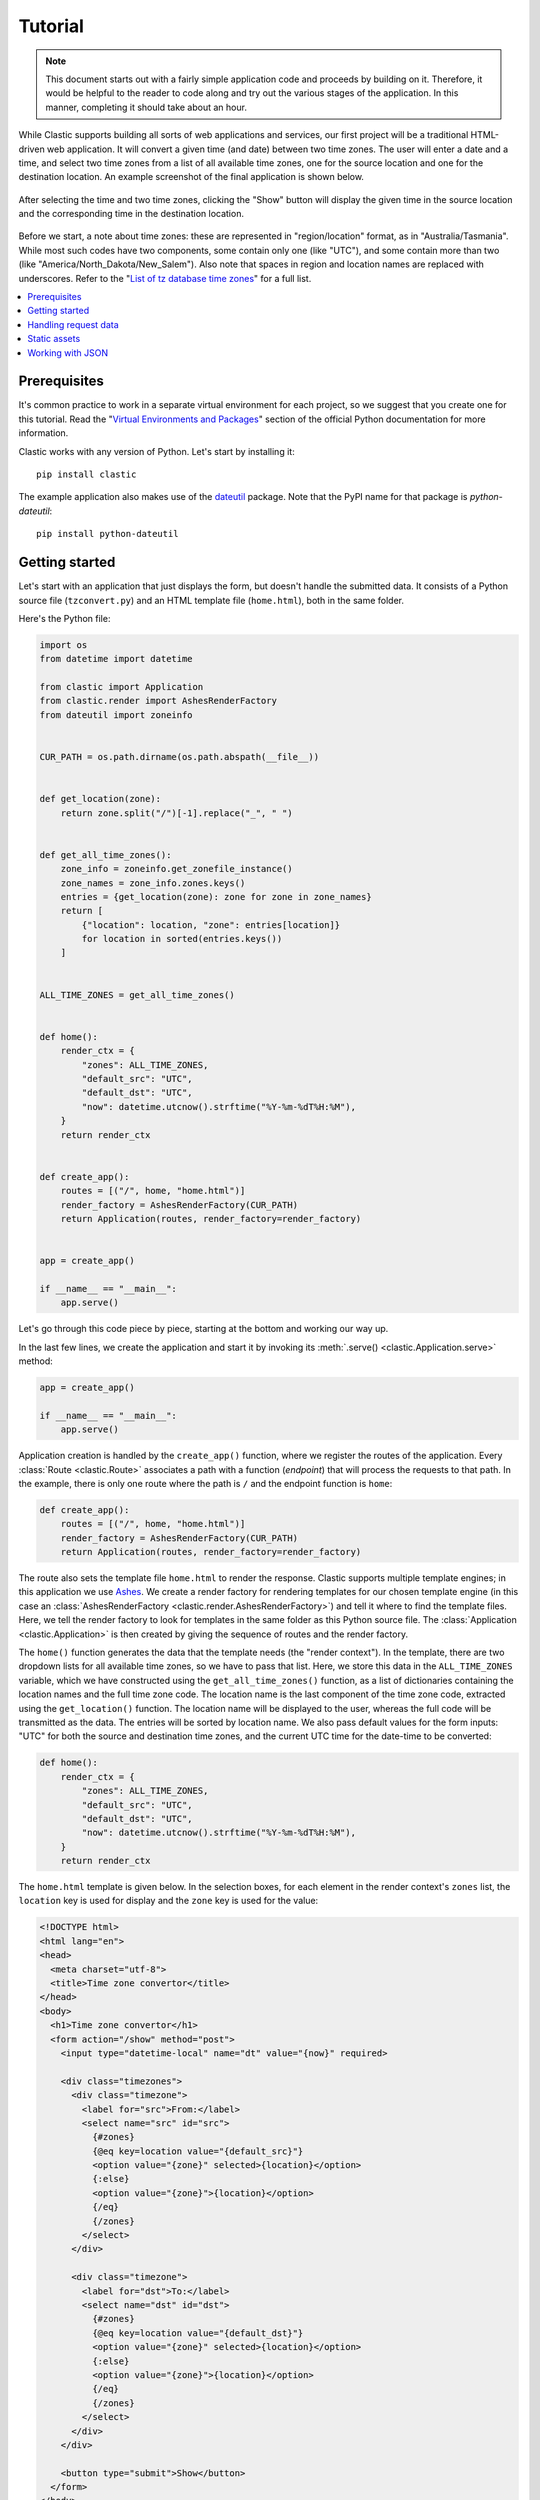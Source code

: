 Tutorial
========


.. note::

   This document starts out with a fairly simple application code
   and proceeds by building on it.
   Therefore, it would be helpful to the reader
   to code along and try out the various stages of the application.
   In this manner, completing it should take about an hour.


While Clastic supports building all sorts of web applications and services,
our first project will be a traditional HTML-driven web application.
It will convert a given time (and date) between two time zones.
The user will enter a date and a time,
and select two time zones from a list of all available time zones,
one for the source location and one for the destination location.
An example screenshot of the final application is shown below.

.. figure:: images/tzconvert_screenshot.*
   :alt: Application screenshot showing the user selected time
     in Tasmania and Timbuktu.
   :align: center

   After selecting the time and two time zones,
   clicking the "Show" button will display the given time in the source location
   and the corresponding time in the destination location.

Before we start, a note about time zones:
these are represented in "region/location" format,
as in "Australia/Tasmania".
While most such codes have two components,
some contain only one (like "UTC"),
and some contain more than two
(like "America/North_Dakota/New_Salem").
Also note that spaces in region and location names are replaced
with underscores.
Refer to the "`List of tz database time zones`_" for a full list.


.. contents::
   :local:


Prerequisites
-------------

It's common practice to work in a separate virtual environment for each project,
so we suggest that you create one for this tutorial.
Read the "`Virtual Environments and Packages`_" section
of the official Python documentation for more information.

Clastic works with any version of Python.
Let's start by installing it::

  pip install clastic

The example application also makes use of the `dateutil`_ package.
Note that the PyPI name for that package is *python-dateutil*::

  pip install python-dateutil


Getting started
---------------

Let's start with an application that just displays the form,
but doesn't handle the submitted data.
It consists of a Python source file (``tzconvert.py``)
and an HTML template file (``home.html``),
both in the same folder.

Here's the Python file:

.. code-block:: python

   import os
   from datetime import datetime

   from clastic import Application
   from clastic.render import AshesRenderFactory
   from dateutil import zoneinfo


   CUR_PATH = os.path.dirname(os.path.abspath(__file__))


   def get_location(zone):
       return zone.split("/")[-1].replace("_", " ")


   def get_all_time_zones():
       zone_info = zoneinfo.get_zonefile_instance()
       zone_names = zone_info.zones.keys()
       entries = {get_location(zone): zone for zone in zone_names}
       return [
           {"location": location, "zone": entries[location]}
           for location in sorted(entries.keys())
       ]


   ALL_TIME_ZONES = get_all_time_zones()


   def home():
       render_ctx = {
           "zones": ALL_TIME_ZONES,
           "default_src": "UTC",
           "default_dst": "UTC",
           "now": datetime.utcnow().strftime("%Y-%m-%dT%H:%M"),
       }
       return render_ctx


   def create_app():
       routes = [("/", home, "home.html")]
       render_factory = AshesRenderFactory(CUR_PATH)
       return Application(routes, render_factory=render_factory)


   app = create_app()

   if __name__ == "__main__":
       app.serve()


Let's go through this code piece by piece,
starting at the bottom and working our way up.

In the last few lines,
we create the application and start it
by invoking its :meth:`.serve() <clastic.Application.serve>` method:

.. code-block:: python

   app = create_app()

   if __name__ == "__main__":
       app.serve()


Application creation is handled by the ``create_app()`` function,
where we register the routes of the application.
Every :class:`Route <clastic.Route>` associates a path
with a function (*endpoint*) that will process the requests
to that path.
In the example, there is only one route where the path is ``/``
and the endpoint function is ``home``:

.. code-block:: python

   def create_app():
       routes = [("/", home, "home.html")]
       render_factory = AshesRenderFactory(CUR_PATH)
       return Application(routes, render_factory=render_factory)


The route also sets the template file ``home.html``
to render the response.
Clastic supports multiple template engines;
in this application we use `Ashes`_.
We create a render factory for rendering templates
for our chosen template engine
(in this case an
:class:`AshesRenderFactory <clastic.render.AshesRenderFactory>`)
and tell it where to find the template files.
Here, we tell the render factory to look for templates
in the same folder as this Python source file.
The :class:`Application <clastic.Application>` is then created
by giving the sequence of routes and the render factory.

The ``home()`` function generates the data that the template needs
(the "render context").
In the template, there are two dropdown lists for all available time zones,
so we have to pass that list.
Here, we store this data in the ``ALL_TIME_ZONES`` variable,
which we have constructed using the ``get_all_time_zones()`` function,
as a list of dictionaries
containing the location names and the full time zone code.
The location name is the last component of the time zone code,
extracted using the ``get_location()`` function.
The location name will be displayed to the user,
whereas the full code will be transmitted as the data.
The entries will be sorted by location name.
We also pass default values for the form inputs:
"UTC" for both the source and destination time zones,
and the current UTC time for the date-time to be converted:

.. code-block:: python

   def home():
       render_ctx = {
           "zones": ALL_TIME_ZONES,
           "default_src": "UTC",
           "default_dst": "UTC",
           "now": datetime.utcnow().strftime("%Y-%m-%dT%H:%M"),
       }
       return render_ctx


The ``home.html`` template is given below.
In the selection boxes,
for each element in the render context's ``zones`` list,
the ``location`` key is used for display
and the ``zone`` key is used for the value:

.. code-block:: html

   <!DOCTYPE html>
   <html lang="en">
   <head>
     <meta charset="utf-8">
     <title>Time zone convertor</title>
   </head>
   <body>
     <h1>Time zone convertor</h1>
     <form action="/show" method="post">
       <input type="datetime-local" name="dt" value="{now}" required>

       <div class="timezones">
         <div class="timezone">
           <label for="src">From:</label>
           <select name="src" id="src">
             {#zones}
             {@eq key=location value="{default_src}"}
             <option value="{zone}" selected>{location}</option>
             {:else}
             <option value="{zone}">{location}</option>
             {/eq}
             {/zones}
           </select>
         </div>

         <div class="timezone">
           <label for="dst">To:</label>
           <select name="dst" id="dst">
             {#zones}
             {@eq key=location value="{default_dst}"}
             <option value="{zone}" selected>{location}</option>
             {:else}
             <option value="{zone}">{location}</option>
             {/eq}
             {/zones}
           </select>
         </div>
       </div>

       <button type="submit">Show</button>
     </form>
   </body>
   </html>


With these two files in place, run the command ``python tzconvert.py``
and you can visit the address ``http://127.0.0.1:5000/``
to see the form.


Handling request data
---------------------

At first, our application will not display the converted time on the same page.
Instead, it submits the form data to another page (the ``/show`` path),
therefore we need an endpoint function to handle these requests.
First, let's add the corresponding route:

.. code-block:: python
   :emphasize-lines: 4

   def create_app():
       routes = [
           ("/", home, "home.html"),
           ("/show", show_time, "show_time.html"),
       ]
       render_factory = AshesRenderFactory(CUR_PATH)
       return Application(routes, render_factory=render_factory)


Next, we'll implement the endpoint function ``show_time()``.
Since this function has to access the submitted data,
it takes the :ref:`request-builtin` as parameter,
and the data in the request is available through ``request.values``.
After calculating the converted time,
the function passes the source and destination times to the template,
along with the location names.
Source and destination times consist of dictionary items
indicating how to display them (``text``),
and what data to submit (``value``).

.. code-block:: python

   from dateutil import parser, tz


   def show_time(request):
       dt = request.values.get("dt")
       dt_naive = parser.parse(dt)

       src = request.values.get("src")
       src_zone = tz.gettz(src)

       dst = request.values.get("dst")
       dst_zone = tz.gettz(dst)

       dst_dt = convert_tz(dt_naive, src_zone, dst_zone)
       render_ctx = {
           "src_dt": {
               "text": dt_naive.ctime(),
               "value": dt
           },
           "dst_dt": {
               "text": dst_dt.ctime(),
               "value": dst_dt.strftime('%Y-%m-%dT%H:%M')
           },
           "src_location": get_location(src),
           "dst_location": get_location(dst),
       }
       return render_ctx


The only missing piece is the ``convert_tz()`` function
that will actually do the conversion:

.. code-block:: python

   def convert_tz(dt_naive, src_zone, dst_zone):
       src_dt = dt_naive.replace(tzinfo=src_zone)
       dst_dt = src_dt.astimezone(dst_zone)
       return dst_dt


And below is a simple ``show_time.html`` template.
Note how the ``text`` and ``value`` subitems are used:

.. code-block:: html

   <!DOCTYPE html>
   <html lang="en">
   <head>
     <meta charset="utf-8">
     <title>Time zone convertor</title>
   </head>
   <body>
     <h1>Time zone convertor</h1>
     <p class="info">
       When it's <time datetime="{src_dt.value}">{src_dt.text}</time>
       in {src_location},<br>
       it's <time datetime="{dst_dt.value}">{dst_dt.text}</time>
       in {dst_location}.
     </p>
     <p>Go to the <a href="/">home page</a>.</p>
   </body>
   </html>


Static assets
-------------

As our next step, let us apply some style to our markup.
We create a subfolder named ``static``
in the same folder as our Python source file
and put a file named ``custom.css`` into that folder.
Below is the example content for the file:

.. code-block:: css

   body {
     font-family: 'Roboto', 'Helvetica', 'Arial', sans-serif;
   }

   h1 {
     font-size: 3em;
   }

   p, h1 {
     text-align: center;
   }

   form {
     display: flex;
     flex-direction: column;
     align-items: center;
   }

   input, select, button {
     font: inherit;
   }

   label {
     display: block;
   }

   div.timezones {
     display: flex;
     justify-content: space-between;
     margin: 1rem 0;
   }

   div.timezone {
     width: 45%;
   }

   p.info {
     font-size: 2em;
     line-height: 2;
   }

   time {
     color: #ff0000;
   }


The changes to the application code will be quite small.
First, we define the file system path to the folder
that contains the static assets:

.. code-block:: python

   CUR_PATH = os.path.dirname(os.path.abspath(__file__))
   STATIC_PATH = os.path.join(CUR_PATH, "static")


And then we add a route by creating
a :class:`StaticApplication <clastic.static.StaticApplication>`
with the static file system path we have defined,
and we set it as the endpoint that will handle the requests
to any application path under ``/static``:

.. code-block:: python
   :emphasize-lines: 5, 9

   from clastic.static import StaticApplication


   def create_app():
       static_app = StaticApplication(STATIC_PATH)
       routes = [
           ("/", home, "home.html"),
           ("/show", show_time, "show_time.html"),
           ("/static", static_app),
       ]
       render_factory = AshesRenderFactory(CUR_PATH)
       return Application(routes, render_factory=render_factory)


Don't forget to add the stylesheet link to the templates:

.. code-block:: html

   <head>
     <meta charset="utf-8">
     <title>Time zone convertor</title>
     <link rel="stylesheet" href="/static/custom.css">
   </head>


Working with JSON
-----------------

In the last part of the tutorial,
we're going to display the converted time
in the same page as the form instead of moving to a second page.
In order to achieve this,
we're going to implement a basic JSON API endpoint
to update the page with data sent to and received from the application.

Actually, we can use our ``show_time()`` function for this purpose,
with minimal changes.
Instead of accessing the submitted data through ``request.values``,
we just load it from ``request.data``.
No changes are needed regarding the returned value.

.. code-block:: python
   :emphasize-lines: 5

   import json


   def show_time(request):
       values = json.loads(request.data)

       dt = values.get("dt")
       dt_naive = parser.parse(dt)

       src = values.get("src")
       src_zone = tz.gettz(src)

       dst = values.get("dst")
       dst_zone = tz.gettz(dst)

       dst_dt = convert_tz(dt_naive, src_zone, dst_zone)
       render_ctx = {
           "src_dt": {
               "text": dt_naive.ctime(),
               "value": dt
           },
           "dst_dt": {
               "text": dst_dt.ctime(),
               "value": dst_dt.strftime('%Y-%m-%dT%H:%M')
           },
           "src_location": get_location(src),
           "dst_location": get_location(dst),
       }
       return render_ctx


The next thing is to set the renderer
to :func:`render_json <clastic.render_json>`
for this route:

.. code-block:: python
   :emphasize-lines: 8

   from clastic import render_json


   def create_app():
       static_app = StaticApplication(STATIC_PATH)
       routes = [
           ("/", home, "home.html"),
           ("/show", show_time, render_json),
           ("/static", static_app),
       ]
       render_factory = AshesRenderFactory(CUR_PATH)
       return Application(routes, render_factory=render_factory)


At this point, you should be able to test this route using `curl`_::

  curl -X POST -H "Content-Type: application/json" \
    -d '{"dt": "2020-04-01T10:28", "src": "Australia/Tasmania", "dst": "Africa/Timbuktu"}' \
    http://localhost:5000/show

And the home page template becomes:

.. code-block:: html

   <!DOCTYPE html>
   <html lang="en">
   <head>
     <meta charset="utf-8">
     <title>Time zone convertor</title>
     <link rel="stylesheet" href="/static/custom.css">
     <script>
       async function showResult() {
         let formData = new FormData(document.querySelector('form'));
         let response = await fetch('/show', {
           method: 'POST',
           body: JSON.stringify(Object.fromEntries(formData))
         });
         let json = await response.json();
         document.getElementById('src_dt').innerHTML = json['src_dt']['text'];
         document.getElementById('src_dt').setAttribute('datetime', json['src_dt']['value']);
         document.getElementById('src_location').innerHTML = json['src_location'];
         document.getElementById('dst_dt').innerHTML = json['dst_dt']['text'];
         document.getElementById('dst_dt').setAttribute('datetime', json['dst_dt']['value']);
         document.getElementById('dst_location').innerHTML = json['dst_location'];
         document.querySelector('.info').style.display = "block";
       }
     </script>
   </head>
   <body>
     <h1>Time zone convertor</h1>
     <form action="." method="post">
       <input type="datetime-local" name="dt" value="{now}" required>

       <div class="timezones">
         <div class="timezone">
           <label for="src">From:</label>
           <select name="src" id="src">
             {#zones}
             {@eq key=location value="{default_src}"}
             <option value="{zone}" selected>{location}</option>
             {:else}
             <option value="{zone}">{location}</option>
             {/eq}
             {/zones}
           </select>
         </div>

         <div class="timezone">
           <label for="dst">To:</label>
           <select name="dst" id="dst">
             {#zones}
             {@eq key=location value="{default_dst}"}
             <option value="{zone}" selected>{location}</option>
             {:else}
             <option value="{zone}">{location}</option>
             {/eq}
             {/zones}
           </select>
         </div>
       </div>
     </form>
     <p><button onclick="showResult()">Show</button></p>

     <p class="info">
       When it's <time id="src_dt" datetime="2020-01-01T18:00">Jan 1 2020</time>
       in <span id="src_location">UTC</span>,<br>
       it's <time id="dst_dt" datetime="2020-01-01T18:00">Jan 1 2020</time>
       in <span id="dst_location">UTC</span>.
     </p>
   </body>
   </html>


The changes are:

- The template for showing the result has been merged.
  It contains dummy information.

- The JavaScript code for updating the page is added.
  It gets called when the button is clicked.

- The button element is moved out of the form element.
  Also, the form action now points to the current URL.

One last thing to do is to hide the result markup
before the user clicks the "Show" button.
This can be easily achieved in CSS:

.. code-block:: css

   p.info {
     display: none;
   }


This concludes the introductory tutorial.
The full application code can be found in the `repo`_.
Check out the other documents and example applications
for advanced usage of Clastic features.


.. _List of tz database time zones: https://en.wikipedia.org/wiki/List_of_tz_database_time_zones
.. _Virtual Environments and Packages: https://docs.python.org/3/tutorial/venv.html
.. _dateutil: https://dateutil.readthedocs.io/en/stable/
.. _Ashes: https://github.com/mahmoud/ashes
.. _curl: https://curl.haxx.se/
.. _repo: https://github.com/mahmoud/clastic/tree/master/examples/tzconvert
